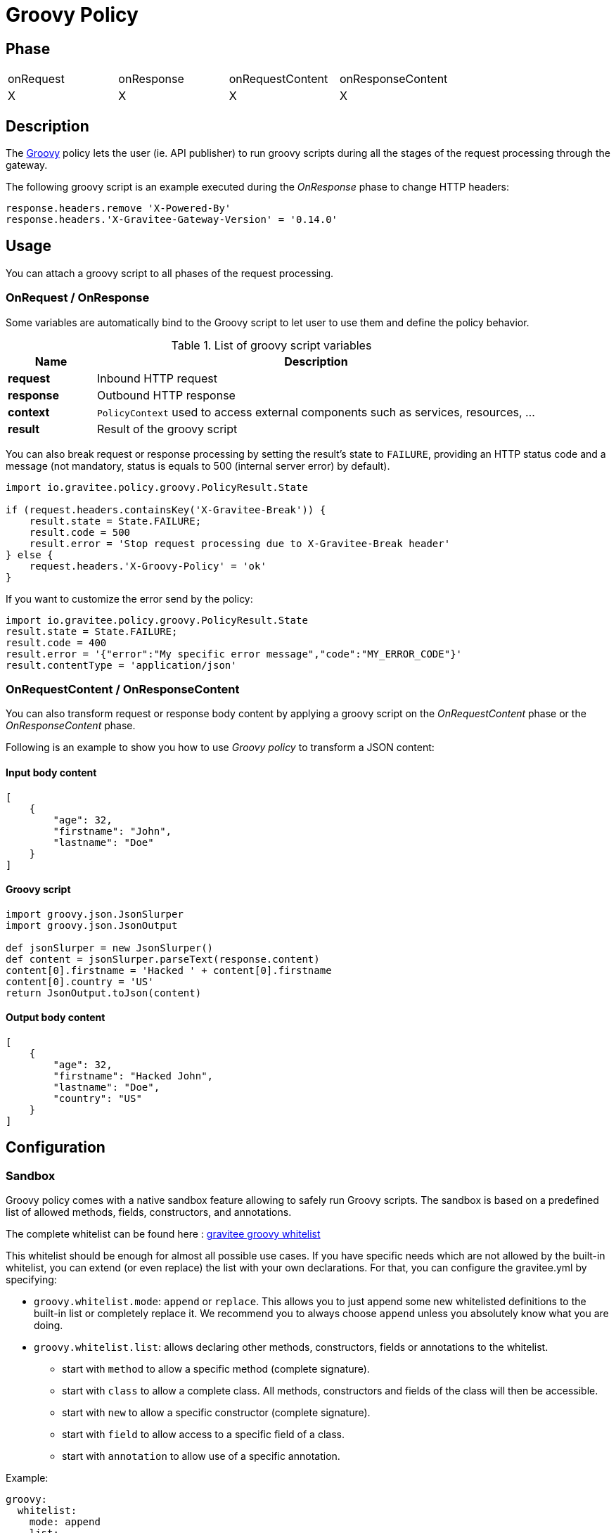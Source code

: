 = Groovy Policy

ifdef::env-github[]
image:https://ci.gravitee.io/buildStatus/icon?job=gravitee-io/gravitee-policy-groovy/master["Build status", link="https://ci.gravitee.io/job/gravitee-io/job/gravitee-policy-groovy/"]
image:https://badges.gitter.im/Join Chat.svg["Gitter", link="https://gitter.im/gravitee-io/gravitee-io?utm_source=badge&utm_medium=badge&utm_campaign=pr-badge&utm_content=badge"]
endif::[]

== Phase

|===
|onRequest|onResponse|onRequestContent|onResponseContent
|X|X|X|X
|===

== Description
The http://www.groovy-lang.org/[Groovy] policy lets the user (ie. API publisher) to run groovy scripts during all the
stages of the request processing through the gateway.

The following groovy script is an example executed during the _OnResponse_ phase to change HTTP headers:

[source, groovy]
----
response.headers.remove 'X-Powered-By'
response.headers.'X-Gravitee-Gateway-Version' = '0.14.0'
----

== Usage

You can attach a groovy script to all phases of the request processing.

=== OnRequest / OnResponse

Some variables are automatically bind to the Groovy script to let user to use them and define the policy behavior.

[width="100%",cols="2,10",options="header"]
.List of groovy script variables
|===
| Name | Description

| *request* | Inbound HTTP request
| *response* | Outbound HTTP response
| *context* | `PolicyContext` used to access external components such as services, resources, ...
| *result* | Result of the groovy script

|===

You can also break request or response processing by setting the result's state to `FAILURE`, providing an HTTP
status code and a message (not mandatory, status is equals to 500 (internal server error) by default).

[source, groovy]
----
import io.gravitee.policy.groovy.PolicyResult.State

if (request.headers.containsKey('X-Gravitee-Break')) {
    result.state = State.FAILURE;
    result.code = 500
    result.error = 'Stop request processing due to X-Gravitee-Break header'
} else {
    request.headers.'X-Groovy-Policy' = 'ok'
}
----

If you want to customize the error send by the policy:

[source, groovy]
----
import io.gravitee.policy.groovy.PolicyResult.State
result.state = State.FAILURE;
result.code = 400
result.error = '{"error":"My specific error message","code":"MY_ERROR_CODE"}'
result.contentType = 'application/json'
----

=== OnRequestContent / OnResponseContent

You can also transform request or response body content by applying a groovy script on
the _OnRequestContent_ phase or the _OnResponseContent_ phase.

Following is an example to show you how to use _Groovy policy_ to transform a JSON content:

==== Input body content
[source, json]
----
[
    {
        "age": 32,
        "firstname": "John",
        "lastname": "Doe"
    }
]
----

==== Groovy script
[source, groovy]
----
import groovy.json.JsonSlurper
import groovy.json.JsonOutput

def jsonSlurper = new JsonSlurper()
def content = jsonSlurper.parseText(response.content)
content[0].firstname = 'Hacked ' + content[0].firstname
content[0].country = 'US'
return JsonOutput.toJson(content)
----

==== Output body content
[source, json]
----
[
    {
        "age": 32,
        "firstname": "Hacked John",
        "lastname": "Doe",
        "country": "US"
    }
]
----

== Configuration

=== Sandbox

Groovy policy comes with a native sandbox feature allowing to safely run Groovy scripts. The sandbox is based on a
predefined list of allowed methods, fields, constructors, and annotations.

The complete whitelist can be found here : https://raw.githubusercontent.com/gravitee-io/gravitee-policy-groovy/master/src/main/resources/groovy-whitelist[gravitee groovy whitelist]

This whitelist should be enough for almost all possible use cases. If you have specific needs which are not allowed by the built-in whitelist, you can extend (or even replace) the list with your own declarations.
For that, you can configure the gravitee.yml by specifying:

 * `groovy.whitelist.mode`: `append` or `replace`. This allows you to just append some new whitelisted definitions to the built-in list or completely replace it. We recommend you to always choose `append` unless you absolutely know what you are doing.
 * `groovy.whitelist.list`: allows declaring other methods, constructors, fields or annotations to the whitelist.
 ** start with `method` to allow a specific method (complete signature).
 ** start with `class` to allow a complete class. All methods, constructors and fields of the class will then be accessible.
 ** start with `new` to allow a specific constructor (complete signature).
 ** start with `field` to allow access to a specific field of a class.
 ** start with `annotation` to allow use of a specific annotation.

Example:
[source, yaml]
groovy:
  whitelist:
    mode: append
    list:
        - method java.time.format.DateTimeFormatter ofLocalizedDate java.time.format.FormatStyle
        - class java.time.format.DateTimeFormatter

*Note*: the `DateTimeFormatter` class is already part of the build-in whitelist.

*WARNING*: be care when you allow use of classes or methods. In some cases, giving access to all methods of a classes may allow access by transitivity to unwanted methods and may open security breaches.

=== Policy configuration
[source, json]
.Configuration example
"groovy": {
    "onRequestScript": "request.headers.'X-Gravitee-Gateway' = '0.14.0'",
    "onResponseScript": "response.headers.remove 'X-Powered-By'",
    "onRequestContentScript": "" // Not executed if empty
    "onResponseContentScript": "" // Not executed if empty
}

== Http Status Code

|===
|Code |Message

| ```500```
| The groovy script can not be parsed / compiled or executed (mainly due to a syntax error)

|===

